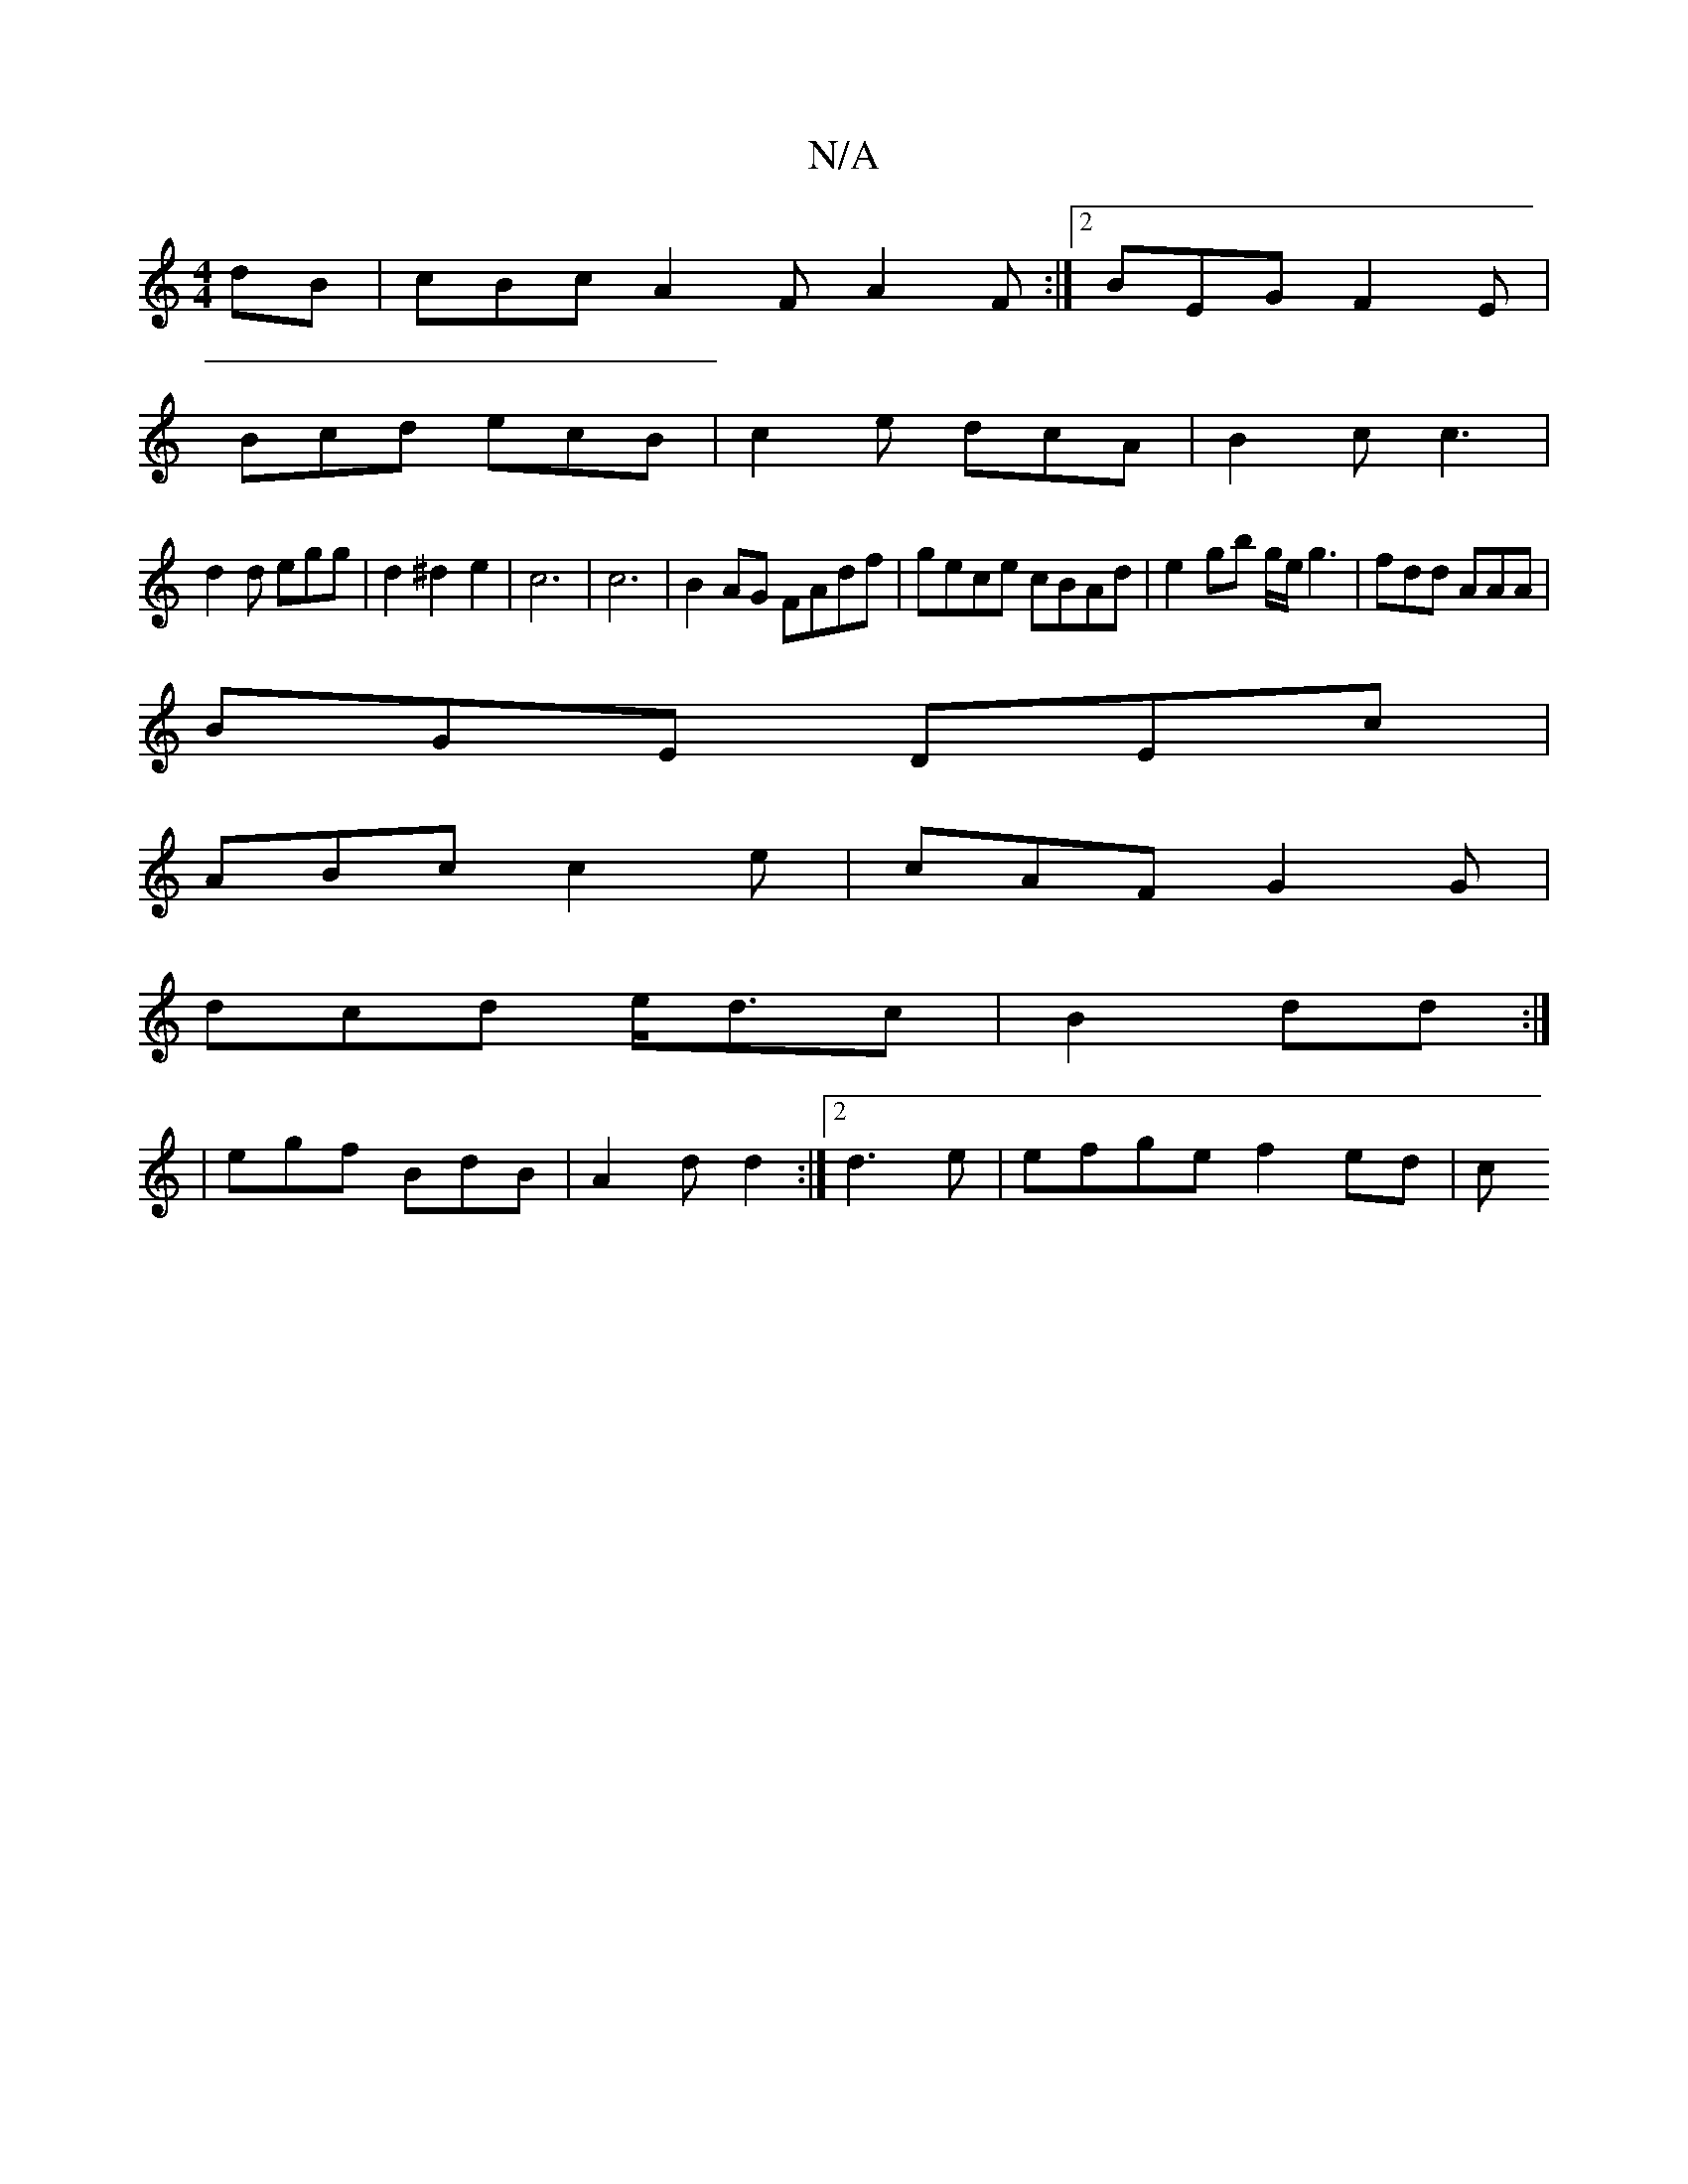 X:1
T:N/A
M:4/4
R:N/A
K:Cmajor
dB|cBc A2F A2F:|2 BEG F2E|
Bcd ecB|c2e dcA|B2c c3|
d2 d egg |d2 ^d2e2|c6|c6|B2AG FAdf|gece cBAd|e2gb g/e/g3 | fdd AAA|
BGE DEc|
ABc c2e|cAF G2G|
dcd e<dc|B2 dd :|
|egf BdB|A2d d2:|2 d3 e | efge f2ed|c
